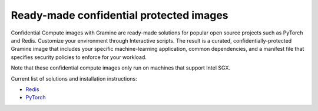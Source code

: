 .. _curated_index

Ready-made confidential protected images
======================================

Confidential Compute images with Gramine are ready-made solutions for popular open source projects such as PyTorch and Redis. Customize your environment through Interactive scripts. The result is a curated, confidentially-protected Gramine image that includes your specific machine-learning application, common dependencies, and a manifest file that specifies security policies to enforce for your workload.

Note that these confidential compute images only run on machines that support Intel SGX.

Current list of solutions and installation instructions:

- `Redis <https://github.com/gramineproject/contrib/tree/master/Curated-Apps/workloads/redis>`_
- `PyTorch <https://github.com/gramineproject/contrib/tree/master/Curated-Apps/workloads/pytorch>`_
